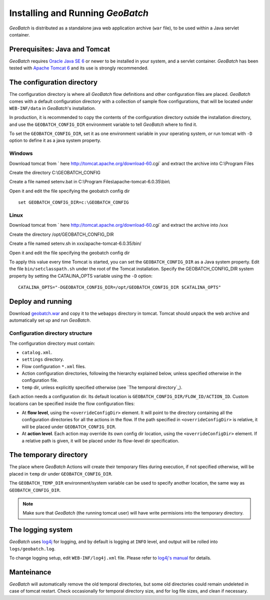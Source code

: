 .. |GB| replace:: *GeoBatch*

Installing and Running |GB|
===========================

|GB| is distributed as a standalone java web application archive (``war`` file), to be used within a Java servlet container.


Prerequisites: Java and Tomcat
------------------------------

|GB| requires `Oracle Java SE 6 <http://www.oracle.com/technetwork/java/javase/downloads/index.html>`_ or newer to be installed in your system, and a servlet container. |GB| has been tested with `Apache Tomcat 6 <http://tomcat.apache.org/download-60.cgi>`_ and its use is strongly recommended.


The configuration directory
---------------------------

The configuration directory is where all |GB| flow definitions and other configuration files are placed. |GB| comes with a default configuration directory with a collection of sample flow configurations, that will be located under ``WEB-INF/data`` in |GB|'s installation.

In production, it is recommended to copy the contents of the configuration directory outside the installation directory, and use the ``GEOBATCH_CONFIG_DIR`` environment variable to tell |GB| where to find it.

To set the ``GEOBATCH_CONFIG_DIR``, set it as one environment variable in your operating system, *or* run tomcat with ``-D`` option to define it as a java system property.


Windows
.........

Download tomcat from ` here http://tomcat.apache.org/download-60.cgi` and extract the archive into C:\\Program Files

Create the directory C:\\GEOBATCH_CONFIG

Create a file named setenv.bat in C:\\Program Files\\apache-tomcat-6.0.35\\bin\\

Open it and edit the file specifying the geobatch config dir ::

  set GEOBATCH_CONFIG_DIR=c:\GEOBATCH_CONFIG



Linux
.....

Download tomcat from ` here http://tomcat.apache.org/download-60.cgi` and extract the archive into /xxx

Create the directory /opt/GEOBATCH_CONFIG_DIR

Create a file named setenv.sh in xxx/apache-tomcat-6.0.35/bin/

Open it and edit the file specifying the geobatch config dir ::

To apply this value every time Tomcat is started, you can set the ``GEOBATCH_CONFIG_DIR`` as a Java system property. Edit the file ``bin/setclasspath.sh`` under the root of the Tomcat installation. Specify the GEOBATCH_CONFIG_DIR system property by setting the CATALINA_OPTS variable using the ``-D`` option::

  CATALINA_OPTS="-DGEOBATCH_CONFIG_DIR=/opt/GEOBATCH_CONFIG_DIR $CATALINA_OPTS"

  
Deploy and running
------------------------

Download `geobatch.war <demo.geo-solutions.it/share/github/geobatch/geobatch.war>`_ and copy it to the ``webapps`` directory in tomcat. Tomcat should unpack the web archive and automatically set up and run |GB|.


Configuration directory structure
.................................

The configuration directory must contain:

* ``catalog.xml``.
* ``settings`` directory.
* Flow configuration ``*.xml`` files.
* Action configuration directories, following the hierarchy explained below, unless specified otherwise in the configuration file.
* ``temp`` dir, unless explicitly specified otherwise (see `The temporal directory`_).

Each action needs a configuration dir. Its default location is ``GEOBATCH_CONFIG_DIR/FLOW_ID/ACTION_ID``. Custom locations can be specified inside the flow configuration files:

* At **flow level**, using the ``<overrideConfigDir>`` element. It will point to the directory containing all the configuration directories for all the actions in the flow. If the path specified in ``<overrideConfigDir>`` is relative, it will be placed under ``GEOBATCH_CONFIG_DIR``.

* At **action level**. Each action may override its own config dir location, using the ``<overrideConfigDir>`` element. If a relative path is given, it will be placed under its flow-level dir specification.


The temporary directory
----------------------

The place where |GB| Actions will create their temporary files during execution, if not specified otherwise, will be placed in ``temp`` dir under ``GEOBATCH_CONFIG_DIR``.

The ``GEOBATCH_TEMP_DIR`` environment/system variable can be used to specify another location, the same way as ``GEOBATCH_CONFIG_DIR``.

.. note:: Make sure that |GB| (the running tomcat user) will have write permisions into the temporary directory.


The logging system
------------------

|GB| uses `log4j <http://logging.apache.org/log4j/>`_ for logging, and by default is logging at ``INFO`` level, and output will be rolled into ``logs/geobatch.log``.

To change logging setup, edit ``WEB-INF/log4j.xml`` file. Please refer to `log4j's manual <http://logging.apache.org/log4j/1.2/manual.html>`_ for details.


Manteinance
-----------

|GB| will automatically remove the old temporal directories, but some old directories could remain undeleted in case of tomcat restart. Check occasionally for temporal directory size, and for log file sizes, and clean if necessary.


